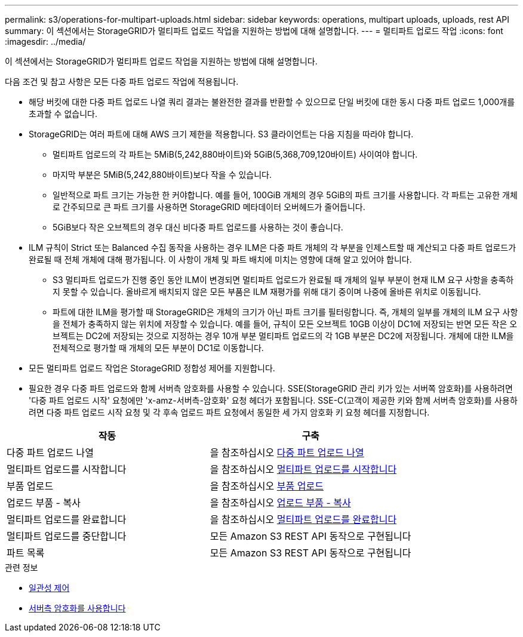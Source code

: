---
permalink: s3/operations-for-multipart-uploads.html 
sidebar: sidebar 
keywords: operations, multipart uploads, uploads, rest API 
summary: 이 섹션에서는 StorageGRID가 멀티파트 업로드 작업을 지원하는 방법에 대해 설명합니다. 
---
= 멀티파트 업로드 작업
:icons: font
:imagesdir: ../media/


[role="lead"]
이 섹션에서는 StorageGRID가 멀티파트 업로드 작업을 지원하는 방법에 대해 설명합니다.

다음 조건 및 참고 사항은 모든 다중 파트 업로드 작업에 적용됩니다.

* 해당 버킷에 대한 다중 파트 업로드 나열 쿼리 결과는 불완전한 결과를 반환할 수 있으므로 단일 버킷에 대한 동시 다중 파트 업로드 1,000개를 초과할 수 없습니다.
* StorageGRID는 여러 파트에 대해 AWS 크기 제한을 적용합니다. S3 클라이언트는 다음 지침을 따라야 합니다.
+
** 멀티파트 업로드의 각 파트는 5MiB(5,242,880바이트)와 5GiB(5,368,709,120바이트) 사이여야 합니다.
** 마지막 부분은 5MiB(5,242,880바이트)보다 작을 수 있습니다.
** 일반적으로 파트 크기는 가능한 한 커야합니다. 예를 들어, 100GiB 개체의 경우 5GiB의 파트 크기를 사용합니다. 각 파트는 고유한 개체로 간주되므로 큰 파트 크기를 사용하면 StorageGRID 메타데이터 오버헤드가 줄어듭니다.
** 5GiB보다 작은 오브젝트의 경우 대신 비다중 파트 업로드를 사용하는 것이 좋습니다.


* ILM 규칙이 Strict 또는 Balanced 수집 동작을 사용하는 경우 ILM은 다중 파트 개체의 각 부분을 인제스트할 때 계산되고 다중 파트 업로드가 완료될 때 전체 개체에 대해 평가됩니다. 이 사항이 개체 및 파트 배치에 미치는 영향에 대해 알고 있어야 합니다.
+
** S3 멀티파트 업로드가 진행 중인 동안 ILM이 변경되면 멀티파트 업로드가 완료될 때 개체의 일부 부분이 현재 ILM 요구 사항을 충족하지 못할 수 있습니다. 올바르게 배치되지 않은 모든 부품은 ILM 재평가를 위해 대기 중이며 나중에 올바른 위치로 이동됩니다.
** 파트에 대한 ILM을 평가할 때 StorageGRID은 개체의 크기가 아닌 파트 크기를 필터링합니다. 즉, 개체의 일부를 개체의 ILM 요구 사항을 전체가 충족하지 않는 위치에 저장할 수 있습니다. 예를 들어, 규칙이 모든 오브젝트 10GB 이상이 DC1에 저장되는 반면 모든 작은 오브젝트는 DC2에 저장되는 것으로 지정하는 경우 10개 부분 멀티파트 업로드의 각 1GB 부분은 DC2에 저장됩니다. 개체에 대한 ILM을 전체적으로 평가할 때 개체의 모든 부분이 DC1로 이동합니다.


* 모든 멀티파트 업로드 작업은 StorageGRID 정합성 제어를 지원합니다.
* 필요한 경우 다중 파트 업로드와 함께 서버측 암호화를 사용할 수 있습니다. SSE(StorageGRID 관리 키가 있는 서버쪽 암호화)를 사용하려면 '다중 파트 업로드 시작' 요청에만 'x-amz-서버측-암호화' 요청 헤더가 포함됩니다. SSE-C(고객이 제공한 키와 함께 서버측 암호화)를 사용하려면 다중 파트 업로드 시작 요청 및 각 후속 업로드 파트 요청에서 동일한 세 가지 암호화 키 요청 헤더를 지정합니다.


|===
| 작동 | 구축 


 a| 
다중 파트 업로드 나열
 a| 
을 참조하십시오 xref:list-multipart-uploads.adoc[다중 파트 업로드 나열]



 a| 
멀티파트 업로드를 시작합니다
 a| 
을 참조하십시오 xref:initiate-multipart-upload.adoc[멀티파트 업로드를 시작합니다]



 a| 
부품 업로드
 a| 
을 참조하십시오 xref:upload-part.adoc[부품 업로드]



 a| 
업로드 부품 - 복사
 a| 
을 참조하십시오 xref:upload-part-copy.adoc[업로드 부품 - 복사]



 a| 
멀티파트 업로드를 완료합니다
 a| 
을 참조하십시오 xref:complete-multipart-upload.adoc[멀티파트 업로드를 완료합니다]



 a| 
멀티파트 업로드를 중단합니다
 a| 
모든 Amazon S3 REST API 동작으로 구현됩니다



 a| 
파트 목록
 a| 
모든 Amazon S3 REST API 동작으로 구현됩니다

|===
.관련 정보
* xref:consistency-controls.adoc[일관성 제어]
* xref:using-server-side-encryption.adoc[서버측 암호화를 사용합니다]

